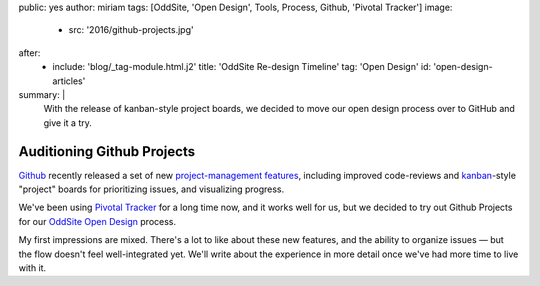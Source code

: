 public: yes
author: miriam
tags: [OddSite, 'Open Design', Tools, Process, Github, 'Pivotal Tracker']
image:
  - src: '2016/github-projects.jpg'
after:
  - include: 'blog/_tag-module.html.j2'
    title: 'OddSite Re-design Timeline'
    tag: 'Open Design'
    id: 'open-design-articles'
summary: |
  With the release of kanban-style
  project boards,
  we decided to move our open design process
  over to GitHub
  and give it a try.


Auditioning Github Projects
===========================

`Github`_ recently released
a set of new `project-management features`_,
including improved code-reviews
and `kanban`_-style "project" boards
for prioritizing issues,
and visualizing progress.

We've been using `Pivotal Tracker`_
for a long time now,
and it works well for us,
but we decided to try out Github Projects
for our `OddSite Open Design`_ process.

My first impressions are mixed.
There's a lot to like about these new features,
and the ability to organize issues —
but the flow doesn't feel well-integrated yet.
We'll write about the experience
in more detail
once we've had more time
to live with it.

.. _Github: https://github.com/
.. _project-management features: https://github.com/blog/2256-a-whole-new-github-universe-announcing-new-tools-forums-and-features
.. _kanban: https://www.atlassian.com/agile/kanban
.. _Pivotal Tracker: https://www.pivotaltracker.com/n/projects/22378
.. _OddSite Open Design: https://github.com/oddbird/oddsite/projects/1
